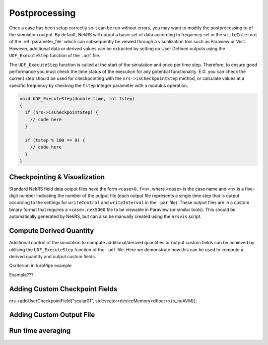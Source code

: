 .. _postprocessing:

Postprocessing
==============

Once a case has been setup correctly so it can be run without errors, you may want 
to modify the postprocessing to of the simulation output. By default, NekRS will
output a basic set of data according to frequency set in the ``writeInterval`` of
the :ref:`parameter_file` which can subsequently be viewed through a visualization
tool such as Paraview or Visit. However, additional data or derived values can
be extracted by setting up User Defined outputs using the ``UDF_ExecuteStep``
function of the ``.udf`` file.

The ``UDF_ExecuteStep`` function is called at the start of the simulation and 
once per time step. Therefore, to ensure good performance you must check the
time status of the execution for any potential functionality. E.G. you can 
check the current step should be used for checkpointing with the  
``nrs->isCheckpointStep`` method, or calculate values at a specific frequency 
by checking the ``tstep`` integer parameter with a modulus operation.

.. code-block::

  void UDF_ExecuteStep(double time, int tstep)
  {
    if (nrs->isCheckpointStep) {
      // code here 
    }

    if (tstep % 100 == 0) {
      // code here
    }
  }

.. _checkpointing_visualisation:

Checkpointing & Visualization
-----------------------------

Standard NekRS field data output files have the form ``<case>0.f<n>``, where ``<case>`` is the
case name and ``<n>`` is a five-digit number indicating the number of the output
file (each output file represents a single time step that is output according to
the settings for ``writeControl`` and ``writeInterval`` in the ``.par`` file).
These output files are in a custom binary format that requires a ``<case>.nek5000``
file to be viewable in Paraview (or similar tools). This should be automatically
generated by NekRS, but can also be manually created using the ``nrsvis`` script.

Compute Derived Quantity
------------------------


Additional control of the simulation to compute additional/derived quantities 
or output custom fields can be achieved by utilising the ``UDF_ExecuteStep`` 
function of the ``.udf`` file. Here we demonstrate how this can be used to 
compute a derived quantity and output custom fields.

Qcriterion in turbPipe example

Example???

Adding Custom Checkpoint Fields
-------------------------------

nrs->addUserCheckpointField("scalar01", std::vector<deviceMemory<dfloat>>{o_nuAVM});

Adding Custom Output File
-------------------------


.. _turbulence_stats:

Run time averaging
------------------
